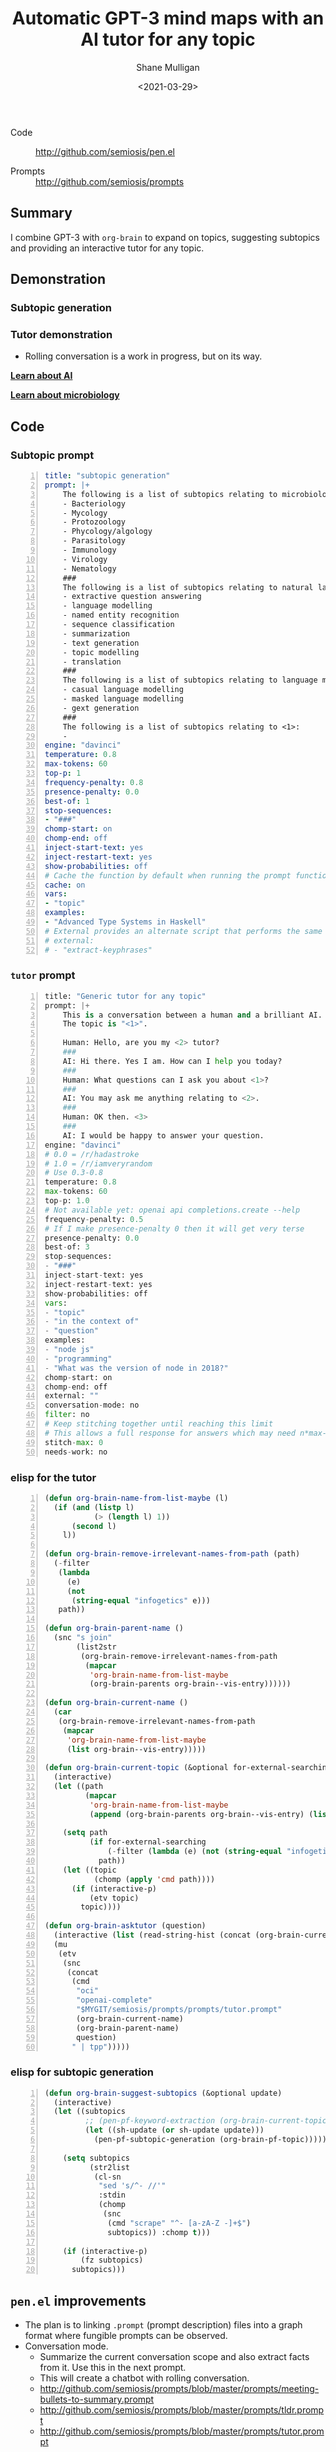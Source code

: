 #+LATEX_HEADER: \usepackage[margin=0.5in]{geometry}
#+OPTIONS: toc:nil

#+HUGO_BASE_DIR: /home/shane/var/smulliga/source/git/semiosis/semiosis-hugo
#+HUGO_SECTION: ./posts

#+TITLE: Automatic GPT-3 mind maps with an AI tutor for any topic
#+DATE: <2021-03-29>
#+AUTHOR: Shane Mulligan
#+KEYWORDS: GPT-3 emacs learning

+ Code :: http://github.com/semiosis/pen.el

+ Prompts :: http://github.com/semiosis/prompts

** Summary
I combine GPT-3 with =org-brain= to expand on
topics, suggesting subtopics and providing an
interactive tutor for any topic.

** Demonstration
*** Subtopic generation

*** Tutor demonstration
- Rolling conversation is a work in progress, but on its way.

_*Learn about AI*_
#+BEGIN_EXPORT html
<!-- Play on asciinema.com -->
<!-- <a title="asciinema recording" href="https://asciinema.org/a/tV37yuypzU8C4ttDL4w24HOtx" target="_blank"><img alt="asciinema recording" src="https://asciinema.org/a/tV37yuypzU8C4ttDL4w24HOtx.svg" /></a> -->
<!-- Play on the blog -->
<script src="https://asciinema.org/a/tV37yuypzU8C4ttDL4w24HOtx.js" id="asciicast-tV37yuypzU8C4ttDL4w24HOtx" async></script>
#+END_EXPORT

_*Learn about microbiology*_
#+BEGIN_EXPORT html
<!-- Play on asciinema.com -->
<!-- <a title="asciinema recording" href="https://asciinema.org/a/R25hFKsdKc1wcfbMGeXnXa0iJ" target="_blank"><img alt="asciinema recording" src="https://asciinema.org/a/R25hFKsdKc1wcfbMGeXnXa0iJ.svg" /></a> -->
<!-- Play on the blog -->
<script src="https://asciinema.org/a/R25hFKsdKc1wcfbMGeXnXa0iJ.js" id="asciicast-R25hFKsdKc1wcfbMGeXnXa0iJ" async></script>
#+END_EXPORT

** Code
*** Subtopic prompt
#+BEGIN_SRC yaml -n :async :results verbatim code
  title: "subtopic generation"
  prompt: |+
      The following is a list of subtopics relating to microbiology:
      - Bacteriology
      - Mycology
      - Protozoology
      - Phycology/algology
      - Parasitology
      - Immunology
      - Virology
      - Nematology
      ###
      The following is a list of subtopics relating to natural language processing / NLP:
      - extractive question answering
      - language modelling
      - named entity recognition  
      - sequence classification
      - summarization
      - text generation
      - topic modelling
      - translation
      ###
      The following is a list of subtopics relating to language modelling in NLP:
      - casual language modelling
      - masked language modelling
      - gext generation
      ###
      The following is a list of subtopics relating to <1>:
      - 
  engine: "davinci"
  temperature: 0.8
  max-tokens: 60
  top-p: 1
  frequency-penalty: 0.8
  presence-penalty: 0.0
  best-of: 1
  stop-sequences:
  - "###"
  chomp-start: on
  chomp-end: off
  inject-start-text: yes
  inject-restart-text: yes
  show-probabilities: off
  # Cache the function by default when running the prompt function
  cache: on
  vars:
  - "topic"
  examples:
  - "Advanced Type Systems in Haskell"
  # External provides an alternate script that performs the same function
  # external:
  # - "extract-keyphrases"
#+END_SRC

*** =tutor= prompt
#+BEGIN_SRC python -n :i mypython :async :results verbatim code
  title: "Generic tutor for any topic"
  prompt: |+
      This is a conversation between a human and a brilliant AI.
      The topic is "<1>".
  
      Human: Hello, are you my <2> tutor?
      ###
      AI: Hi there. Yes I am. How can I help you today?
      ###
      Human: What questions can I ask you about <1>?
      ###
      AI: You may ask me anything relating to <2>.
      ###
      Human: OK then. <3>
      ###
      AI: I would be happy to answer your question.
  engine: "davinci"
  # 0.0 = /r/hadastroke
  # 1.0 = /r/iamveryrandom
  # Use 0.3-0.8
  temperature: 0.8
  max-tokens: 60
  top-p: 1.0
  # Not available yet: openai api completions.create --help
  frequency-penalty: 0.5
  # If I make presence-penalty 0 then it will get very terse
  presence-penalty: 0.0
  best-of: 3
  stop-sequences:
  - "###"
  inject-start-text: yes
  inject-restart-text: yes
  show-probabilities: off
  vars:
  - "topic"
  - "in the context of"
  - "question"
  examples:
  - "node js"
  - "programming"
  - "What was the version of node in 2018?"
  chomp-start: on
  chomp-end: off
  external: ""
  conversation-mode: no
  filter: no
  # Keep stitching together until reaching this limit
  # This allows a full response for answers which may need n*max-tokens to reach the stop-sequence.
  stitch-max: 0
  needs-work: no
#+END_SRC

*** elisp for the tutor
#+BEGIN_SRC emacs-lisp -n :async :results verbatim code
  (defun org-brain-name-from-list-maybe (l)
    (if (and (listp l)
             (> (length l) 1))
        (second l)
      l))

  (defun org-brain-remove-irrelevant-names-from-path (path)
    (-filter
     (lambda
       (e)
       (not
        (string-equal "infogetics" e)))
     path))

  (defun org-brain-parent-name ()
    (snc "s join"
         (list2str
          (org-brain-remove-irrelevant-names-from-path
           (mapcar
            'org-brain-name-from-list-maybe
            (org-brain-parents org-brain--vis-entry))))))

  (defun org-brain-current-name ()
    (car
     (org-brain-remove-irrelevant-names-from-path
      (mapcar
       'org-brain-name-from-list-maybe
       (list org-brain--vis-entry)))))

  (defun org-brain-current-topic (&optional for-external-searching)
    (interactive)
    (let ((path
           (mapcar
            'org-brain-name-from-list-maybe
            (append (org-brain-parents org-brain--vis-entry) (list org-brain--vis-entry)))))

      (setq path
            (if for-external-searching
                (-filter (lambda (e) (not (string-equal "infogetics" e))) path)
              path))
      (let ((topic
             (chomp (apply 'cmd path))))
        (if (interactive-p)
            (etv topic)
          topic))))

  (defun org-brain-asktutor (question)
    (interactive (list (read-string-hist (concat (org-brain-current-topic) ": "))))
    (mu
     (etv
      (snc
       (concat
        (cmd
         "oci"
         "openai-complete"
         "$MYGIT/semiosis/prompts/prompts/tutor.prompt"
         (org-brain-current-name)
         (org-brain-parent-name)
         question)
        " | tpp")))))
#+END_SRC

*** elisp for subtopic generation
#+BEGIN_SRC emacs-lisp -n :async :results verbatim code
  (defun org-brain-suggest-subtopics (&optional update)
    (interactive)
    (let ((subtopics
           ;; (pen-pf-keyword-extraction (org-brain-current-topic t))
           (let ((sh-update (or sh-update update)))
             (pen-pf-subtopic-generation (org-brain-pf-topic)))))
  
      (setq subtopics
            (str2list
             (cl-sn
              "sed 's/^- //'"
              :stdin
              (chomp
               (snc
                (cmd "scrape" "^- [a-zA-Z -]+$")
                subtopics)) :chomp t)))
  
      (if (interactive-p)
          (fz subtopics)
        subtopics)))
#+END_SRC

** =pen.el= improvements
- The plan is to linking =.prompt= (prompt description) files into a graph format where fungible prompts can be observed.
- Conversation mode.
  - Summarize the current conversation scope and also extract facts from it. Use this in the next prompt.
  - This will create a chatbot with rolling conversation.
  - http://github.com/semiosis/prompts/blob/master/prompts/meeting-bullets-to-summary.prompt
  - http://github.com/semiosis/prompts/blob/master/prompts/tldr.prompt
  - http://github.com/semiosis/prompts/blob/master/prompts/tutor.prompt